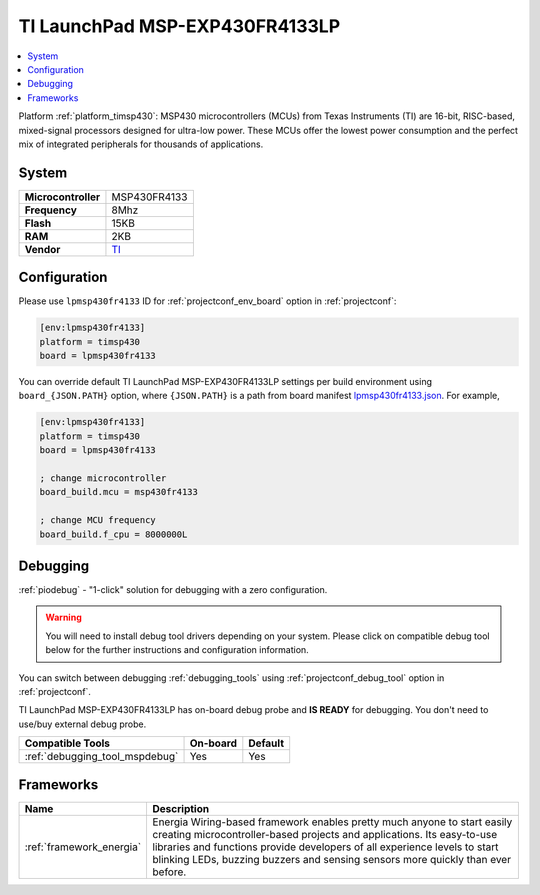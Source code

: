 ..  Copyright (c) 2014-present PlatformIO <contact@platformio.org>
    Licensed under the Apache License, Version 2.0 (the "License");
    you may not use this file except in compliance with the License.
    You may obtain a copy of the License at
       http://www.apache.org/licenses/LICENSE-2.0
    Unless required by applicable law or agreed to in writing, software
    distributed under the License is distributed on an "AS IS" BASIS,
    WITHOUT WARRANTIES OR CONDITIONS OF ANY KIND, either express or implied.
    See the License for the specific language governing permissions and
    limitations under the License.

.. _board_timsp430_lpmsp430fr4133:

TI LaunchPad MSP-EXP430FR4133LP
===============================

.. contents::
    :local:

Platform :ref:`platform_timsp430`: MSP430 microcontrollers (MCUs) from Texas Instruments (TI) are 16-bit, RISC-based, mixed-signal processors designed for ultra-low power. These MCUs offer the lowest power consumption and the perfect mix of integrated peripherals for thousands of applications.

System
------

.. list-table::

  * - **Microcontroller**
    - MSP430FR4133
  * - **Frequency**
    - 8Mhz
  * - **Flash**
    - 15KB
  * - **RAM**
    - 2KB
  * - **Vendor**
    - `TI <http://www.ti.com/tool/msp-exp430fr4133?utm_source=platformio&utm_medium=docs>`__


Configuration
-------------

Please use ``lpmsp430fr4133`` ID for :ref:`projectconf_env_board` option in :ref:`projectconf`:

.. code-block:: ini

  [env:lpmsp430fr4133]
  platform = timsp430
  board = lpmsp430fr4133

You can override default TI LaunchPad MSP-EXP430FR4133LP settings per build environment using
``board_{JSON.PATH}`` option, where ``{JSON.PATH}`` is a path from
board manifest `lpmsp430fr4133.json <https://github.com/platformio/platform-timsp430/blob/master/boards/lpmsp430fr4133.json>`_. For example,

.. code-block:: ini

  [env:lpmsp430fr4133]
  platform = timsp430
  board = lpmsp430fr4133

  ; change microcontroller
  board_build.mcu = msp430fr4133

  ; change MCU frequency
  board_build.f_cpu = 8000000L

Debugging
---------

:ref:`piodebug` - "1-click" solution for debugging with a zero configuration.

.. warning::
    You will need to install debug tool drivers depending on your system.
    Please click on compatible debug tool below for the further
    instructions and configuration information.

You can switch between debugging :ref:`debugging_tools` using
:ref:`projectconf_debug_tool` option in :ref:`projectconf`.

TI LaunchPad MSP-EXP430FR4133LP has on-board debug probe and **IS READY** for debugging. You don't need to use/buy external debug probe.

.. list-table::
  :header-rows:  1

  * - Compatible Tools
    - On-board
    - Default
  * - :ref:`debugging_tool_mspdebug`
    - Yes
    - Yes

Frameworks
----------
.. list-table::
    :header-rows:  1

    * - Name
      - Description

    * - :ref:`framework_energia`
      - Energia Wiring-based framework enables pretty much anyone to start easily creating microcontroller-based projects and applications. Its easy-to-use libraries and functions provide developers of all experience levels to start blinking LEDs, buzzing buzzers and sensing sensors more quickly than ever before.